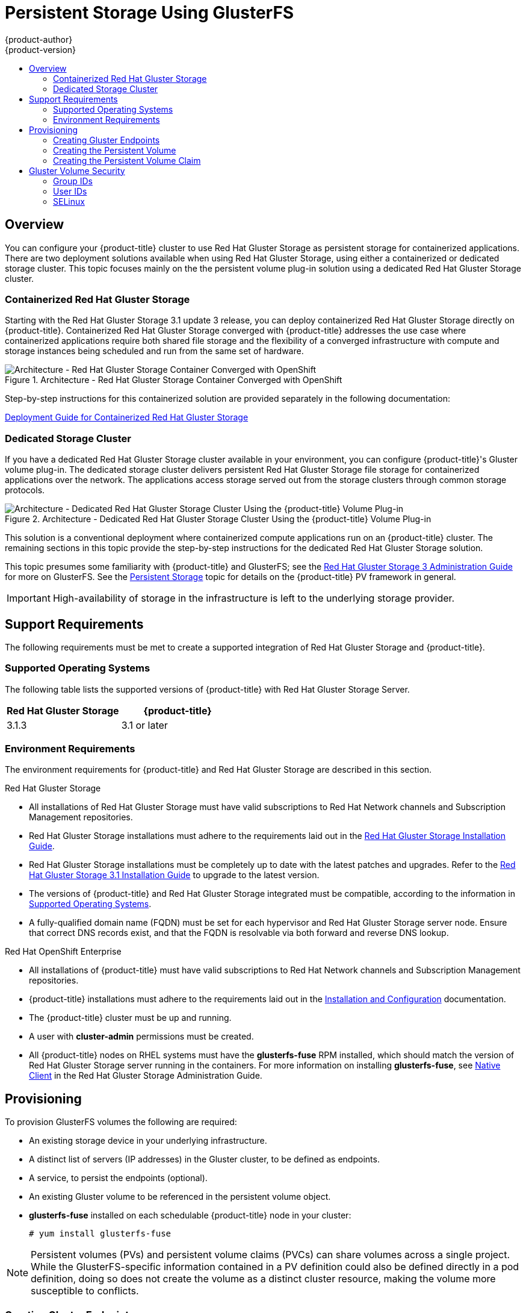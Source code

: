 [[install-config-persistent-storage-persistent-storage-glusterfs]]
= Persistent Storage Using GlusterFS
{product-author}
{product-version}
:data-uri:
:icons:
:experimental:
:toc: macro
:toc-title:
:prewrap!:

toc::[]

== Overview

You can configure your {product-title} cluster to use Red Hat Gluster Storage as
persistent storage for containerized applications. There are two deployment
solutions available when using Red Hat Gluster Storage, using either a
containerized or dedicated storage cluster. This topic focuses mainly on the the
persistent volume plug-in solution using a dedicated Red Hat Gluster Storage
cluster.

[[gfs-containerized-storage-cluster]]
=== Containerized Red Hat Gluster Storage

Starting with the Red Hat Gluster Storage 3.1 update 3 release, you can deploy
containerized Red Hat Gluster Storage directly on {product-title}. Containerized
Red Hat Gluster Storage converged with {product-title} addresses the use case
where containerized applications require both shared file storage and the
flexibility of a converged infrastructure with compute and storage instances
being scheduled and run from the same set of hardware.

.Architecture - Red Hat Gluster Storage Container Converged with OpenShift
image::OpenShift_Containerization_Gluster_412816_0716_JCS_converged.png["Architecture - Red Hat Gluster Storage Container Converged with OpenShift"]

Step-by-step instructions for this containerized solution are provided
separately in the following documentation:

link:https://access.redhat.com/documentation/en/red-hat-gluster-storage/3.1/single/deployment-guide-for-containerized-red-hat-gluster-storage-in-openshift-enterprise[Deployment
Guide for Containerized Red Hat Gluster Storage]

[[gfs-dedicated-storage-cluster]]
=== Dedicated Storage Cluster

If you have a dedicated Red Hat Gluster Storage cluster available in your
environment, you can configure {product-title}'s Gluster volume plug-in. The
dedicated storage cluster delivers persistent Red Hat Gluster Storage file
storage for containerized applications over the network. The applications access
storage served out from the storage clusters through common storage protocols.

.Architecture - Dedicated Red Hat Gluster Storage Cluster Using the {product-title} Volume Plug-in
image::OpenShift_Containerization_Gluster_412816_0716_JCS_dedicated.png["Architecture - Dedicated Red Hat Gluster Storage Cluster Using the {product-title} Volume Plug-in"]

This solution is a conventional deployment where containerized compute
applications run on an {product-title} cluster. The remaining sections in this
topic provide the step-by-step instructions for the dedicated Red Hat Gluster
Storage solution.

This topic presumes some familiarity with {product-title} and GlusterFS; see the
link:https://access.redhat.com/documentation/en-US/Red_Hat_Storage/3/html/Administration_Guide/index.html[Red
Hat Gluster Storage 3 Administration Guide] for more on GlusterFS. See the
xref:../../architecture/additional_concepts/storage.adoc#architecture-additional-concepts-storage[Persistent
Storage] topic for details on the {product-title} PV framework in general.

[IMPORTANT]
====
High-availability of storage in the infrastructure is left to the underlying
storage provider.
====

[[gfs-support-requirements]]
== Support Requirements

The following requirements must be met to create a supported integration of Red
Hat Gluster Storage and {product-title}.

[[gfs-supported-operating-systems]]
=== Supported Operating Systems

The following table lists the supported versions of {product-title} with Red Hat
Gluster Storage Server.

[options="header"]
|===
|Red Hat Gluster Storage | {product-title}

|3.1.3
|3.1 or later
|===

[[gfs-environment-requirements]]
=== Environment Requirements

The environment requirements for {product-title} and Red Hat Gluster Storage are
described in this section.

.Red Hat Gluster Storage
- All installations of Red Hat Gluster Storage must have valid subscriptions to
Red Hat Network channels and Subscription Management repositories.
- Red Hat Gluster Storage installations must adhere to the requirements laid out
in the
link:https://access.redhat.com/documentation/en-US/Red_Hat_Storage/3.1/html/Installation_Guide/chap-Planning_Red_Hat_Storage_Installation.html[Red
Hat Gluster Storage Installation Guide].
- Red Hat Gluster Storage installations must be completely up to date with the
latest patches and upgrades. Refer to the
link:https://access.redhat.com/documentation/en-US/Red_Hat_Storage/3.1/html/Installation_Guide/index.html[Red
Hat Gluster Storage 3.1 Installation Guide] to upgrade to the latest version.
- The versions of {product-title} and Red Hat Gluster Storage integrated must be
compatible, according to the information in
xref:gfs-supported-operating-systems[Supported Operating Systems].
- A fully-qualified domain name (FQDN) must be set for each hypervisor and Red Hat
Gluster Storage server node. Ensure that correct DNS records exist, and that the
FQDN is resolvable via both forward and reverse DNS lookup.

.Red Hat OpenShift Enterprise
- All installations of {product-title} must have valid subscriptions to Red Hat
Network channels and Subscription Management repositories.
- {product-title} installations must adhere to the requirements laid out in the
xref:../../install_config/index.adoc#install-config-index[Installation
and Configuration] documentation.
- The {product-title} cluster must be up and running.
- A user with *cluster-admin* permissions must be created.
- All {product-title} nodes on RHEL systems must have the *glusterfs-fuse* RPM
installed, which should match the version of Red Hat Gluster Storage server
running in the containers. For more information on installing *glusterfs-fuse*,
see
link:https://access.redhat.com/documentation/en-US/Red_Hat_Storage/3.1/html/Administration_Guide/chap-Accessing_Data_-_Setting_Up_Clients.html#sect-Native_Client[Native
Client] in the Red Hat Gluster Storage Administration Guide.

[[gfs-provisioning]]
== Provisioning

To provision GlusterFS volumes the following are required:

- An existing storage device in your underlying infrastructure.
- A distinct list of servers (IP addresses) in the Gluster cluster, to be defined as endpoints.
- A service, to persist the endpoints (optional).
- An existing Gluster volume to be referenced in the persistent volume object.
- *glusterfs-fuse* installed on each schedulable {product-title} node in your cluster:
+
----
# yum install glusterfs-fuse
----

[NOTE]
====
Persistent volumes (PVs) and persistent volume claims (PVCs) can share volumes
across a single project. While the GlusterFS-specific information contained in a
PV definition could also be defined directly in a pod definition, doing so does
not create the volume as a distinct cluster resource, making the volume more
susceptible to conflicts.
====

[[creating-gluster-endpoints]]
=== Creating Gluster Endpoints

An endpoints definition defines the GlusterFS cluster as `*EndPoints*` and
includes the IP addresses of your Gluster servers. The port value can be any
numeric value within the accepted range of ports. Optionally,
you can create a
xref:../../architecture/core_concepts/pods_and_services.adoc#services[service]
that persists the endpoints.

. Define the following service:
+
.Gluster Service Definition
====
[source,yaml]
----
apiVersion: v1
kind: Service
metadata:
  name: glusterfs-cluster <1>
spec:
  ports:
  - port: 1
----
<1> This name must be defined in the endpoints definition to match the endpoints to this service
====

. Save the service definition to a file, for example *_gluster-service.yaml_*,
then create the service:
+
====
----
$ oc create -f gluster-service.yaml
----
====

. Verify that the service was created:
+
====
----
# oc get services
NAME                       CLUSTER_IP       EXTERNAL_IP   PORT(S)    SELECTOR        AGE
glusterfs-cluster          172.30.205.34    <none>        1/TCP      <none>          44s
----
====

. Define the Gluster endpoints:
+
.Gluster Endpoints Definition
====
[source,yaml]
----
apiVersion: v1
kind: Endpoints
metadata:
  name: glusterfs-cluster <1>
subsets:
  - addresses:
      - ip: 192.168.122.221 <2>
    ports:
      - port: 1
  - addresses:
      - ip: 192.168.122.222 <2>
    ports:
      - port: 1 <3>
----
<1> This name must match the service name from step 1.
<2> The `*ip*` values must be the actual IP addresses of a Gluster server, not
fully-qualified host names.
<3> The port number is ignored.
====

. Save the endpoints definition to a file, for example
*_gluster-endpoints.yaml_*, then create the endpoints:
+
====
----
$ oc create -f gluster-endpoints.yaml
endpoints "glusterfs-cluster" created
----
====

. Verify that the endpoints were created:
+
====
----
$ oc get endpoints
NAME                ENDPOINTS                             AGE
docker-registry     10.1.0.3:5000                         4h
glusterfs-cluster   192.168.122.221:1,192.168.122.222:1   11s
kubernetes          172.16.35.3:8443                      4d
----
====

[[gfs-creating-persistent-volume]]
=== Creating the Persistent Volume

. Next, define the PV in an object definition before creating it in
{product-title}:
+
.Persistent Volume Object Definition Using GlusterFS
====

[source,yaml]
----
apiVersion: v1
kind: PersistentVolume
metadata:
  name: gluster-default-volume <1>
spec:
  capacity:
    storage: 2Gi <2>
  accessModes: <3>
    - ReadWriteMany
  glusterfs: <4>
    endpoints: glusterfs-cluster <5>
    path: myVol1 <6>
    readOnly: false
  persistentVolumeReclaimPolicy: Retain <7>
----
<1> The name of the volume. This is how it is identified via
xref:../../architecture/additional_concepts/storage.adoc#architecture-additional-concepts-storage[persistent volume
claims] or from pods.
<2> The amount of storage allocated to this volume.
<3> `accessModes` are used as labels to match a PV and a PVC. They currently
do not define any form of access control.
<4> The volume type being used, in this case the *glusterfs*
plug-in.
<5> The endpoints name that defines the Gluster cluster
created in xref:creating-gluster-endpoints[Creating Gluster Endpoints].
<6> The Gluster volume that will be accessed, as shown in the `gluster volume status`
command.
<7> The Recycle policy is currently not supported with glusterfs
====

. Save the definition to a file, for example *_gluster-pv.yaml_*, and create
the persistent volume:
+
====
----
# oc create -f gluster-pv.yaml
----
====

. Verify that the persistent volume was created:
+
====
----
# oc get pv
NAME                     LABELS    CAPACITY     ACCESSMODES   STATUS      CLAIM     REASON    AGE
gluster-default-volume   <none>    2147483648   RWX           Available                       2s
----
====

[[gfs-creating-pvc]]
=== Creating the Persistent Volume Claim
Developers request GlusterFS storage by referencing either a PVC or the Gluster
volume plug-in directly in the `*volumes*` section of a pod spec. A PVC exists
only in the user's project and can only be referenced by pods within that
project. Any attempt to access a PV across a project causes the pod to fail.

. Create a PVC that will bind to the new PV:
+
.PVC Object Definition
====
[source,yaml]
----
apiVersion: v1
kind: PersistentVolumeClaim
metadata:
  name: gluster-claim
spec:
  accessModes:
  - ReadWriteMany <1>
  resources:
     requests:
       storage: 1Gi <2>
----
<1> `*accessModes*` do not enforce security, but rather act as labels to match a PV to a PVC.
<2> This claim will look for PVs offering *1Gi* or greater capacity.
====

. Save the definition to a file, for example *_gluster-claim.yaml_*, and create
the PVC:
+
====
----
# oc create -f gluster-claim.yaml
----
====
+
[NOTE]
====
PVs and PVCs make sharing a volume across a project simpler. The
gluster-specific information contained in the PV definition can also be defined
directly in a pod specification.
====

[[gluster-volume-security]]
== Gluster Volume Security

This section covers Gluster volume security, including matching permissions and
SELinux considerations. Understanding the basics of POSIX permissions, process
UIDs, supplemental groups, and SELinux is presumed.

[NOTE]
====
See the full
xref:../../install_config/persistent_storage/pod_security_context.adoc#install-config-persistent-storage-pod-security-context[Volume
Security] topic before implementing Gluster volumes.
====

As an example, assume that the target Gluster volume, `HadoopVol` is mounted
under *_/mnt/glusterfs/_*, with the following POSIX permissions and SELinux
labels:

[[gfs-mount]]
====
----
# ls -lZ /mnt/glusterfs/
drwxrwx---. yarn hadoop system_u:object_r:fusefs_t:s0    HadoopVol

# id yarn
uid=592(yarn) gid=590(hadoop) groups=590(hadoop)
----
====

In order to access the `HadoopVol` volume, containers must match the SELinux
label, and run with a UID of 592 or 590 in their supplemental groups. The
{product-title} GlusterFS plug-in mounts the volume in the container with the
same POSIX ownership and permissions found on the target gluster mount, namely
the owner will be *592* and group ID will be *590*. However, the container is
not run with its effective UID equal to *592*, nor with its GID equal to *590*,
which is the desired behavior. Instead, a container's UID and supplemental
groups are determined by Security Context Constraints (SCCs) and the project
defaults.

[[gfs-supplemental-groups]]
=== Group IDs

Configure Gluster volume access by using supplemental groups, assuming it is not
an option to change permissions on the Gluster mount. Supplemental groups in
{product-title} are used for shared storage, such as GlusterFS. In contrast,
block storage, such as Ceph RBD or iSCSI, use the *fsGroup* SCC strategy and the
*fsGroup* value in the pod's `*securityContext*`.

[NOTE]
====
Use supplemental group IDs instead of xref:gfs-user-ids[user IDs] to gain
access to persistent storage. Supplemental groups are covered further in the
full xref:pod_security_context.adoc#supplemental-groups[Volume Security] topic.
====

The group ID on the xref:gfs-mount[target Gluster mount example above] is 590.
Therefore, a pod can define that group ID using `*supplementalGroups*` under the
pod-level `*securityContext*` definition. For example:

====
----
spec:
  containers:
    - name:
    ...
  securityContext: <1>
    supplementalGroups: [590] <2>
----
<1> `*securityContext*` must be defined at the pod level, not under a specific container.
<2> An array of GIDs defined at the pod level.
====

Assuming there are no custom SCCs that satisfy the pod's requirements, the pod
matches the *restricted* SCC. This SCC has the `*supplementalGroups*` strategy
set to *RunAsAny*, meaning that any supplied group IDs are accepted without
range checking.

As a result, the above pod will pass admissions and can be launched. However, if
group ID range checking is desired, use a custom SCC, as described in
xref:pod_security_context.adoc#scc-supplemental-groups[pod security and custom
SCCs]. A custom SCC can be created to define minimum and maximum group IDs,
enforce group ID range checking, and allow a group ID of *590*.

[[gfs-user-ids]]
=== User IDs

User IDs can be defined in the container image or in the pod definition. The
full  xref:pod_security_context.adoc#user-id[Volume Security] topic covers
controlling storage access based on user IDs, and should be read prior to
setting up NFS persistent storage.

[NOTE]
====
Use xref:gfs-supplemental-groups[supplemental group IDs] instead of user IDs to
gain access to persistent storage.
====

In the xref:gfs-mount[target Gluster mount example above], the container needs
a UID set to *592*, so the following can be added to the pod definition:

====
[source,yaml]
----
spec:
  containers: <1>
  - name:
  ...
    securityContext:
      runAsUser: 592 <2>
----
<1> Pods contain a `*securtityContext*` specific to each container and a pod-level `*securityContext*`, which applies to all containers defined in the pod.
<2> The UID defined on the Gluster mount.
====

With the *default* project and the *restricted* SCC, a pod's requested user ID
of *592* will not be allowed, and the pod will fail. This is because:

- The pod requests *592* as its user ID.
- All SCCs available to the pod are examined to see which SCC will allow a user ID of *592*.
- Because all available SCCs use *MustRunAsRange* for their `*runAsUser*`
strategy, UID range checking is required.
- *592* is not included in the SCC or project's user ID range.

Do not modify the predefined SCCs. Insead,
xref:pod_security_context.adoc#scc-runasuser[create a custom SCC] so that
minimum and maximum user IDs are defined, UID range checking is still enforced,
and the UID of *592* will be allowed.

[[selinux]]
=== SELinux

[NOTE]
====
See the full xref:../../install_config/persistent_storage/pod_security_context.adoc#selinuxoptions[Volume Security] topic for
information on controlling storage access in conjunction with using SELinux.
====

By default, SELinux does not allow writing from a pod to a remote Gluster
server.

To enable writing to GlusterFS volumes with SELinux enforcing on each node, run:

----
$ sudo setsebool -P virt_sandbox_use_fusefs on
----

[NOTE]
====
The `virt_sandbox_use_fusefs` boolean is defined by the *docker-selinux*
package. If you get an error saying it is not defined, please ensure that this
package is installed.
====

The `-P` option makes the bool persistent between reboots.

